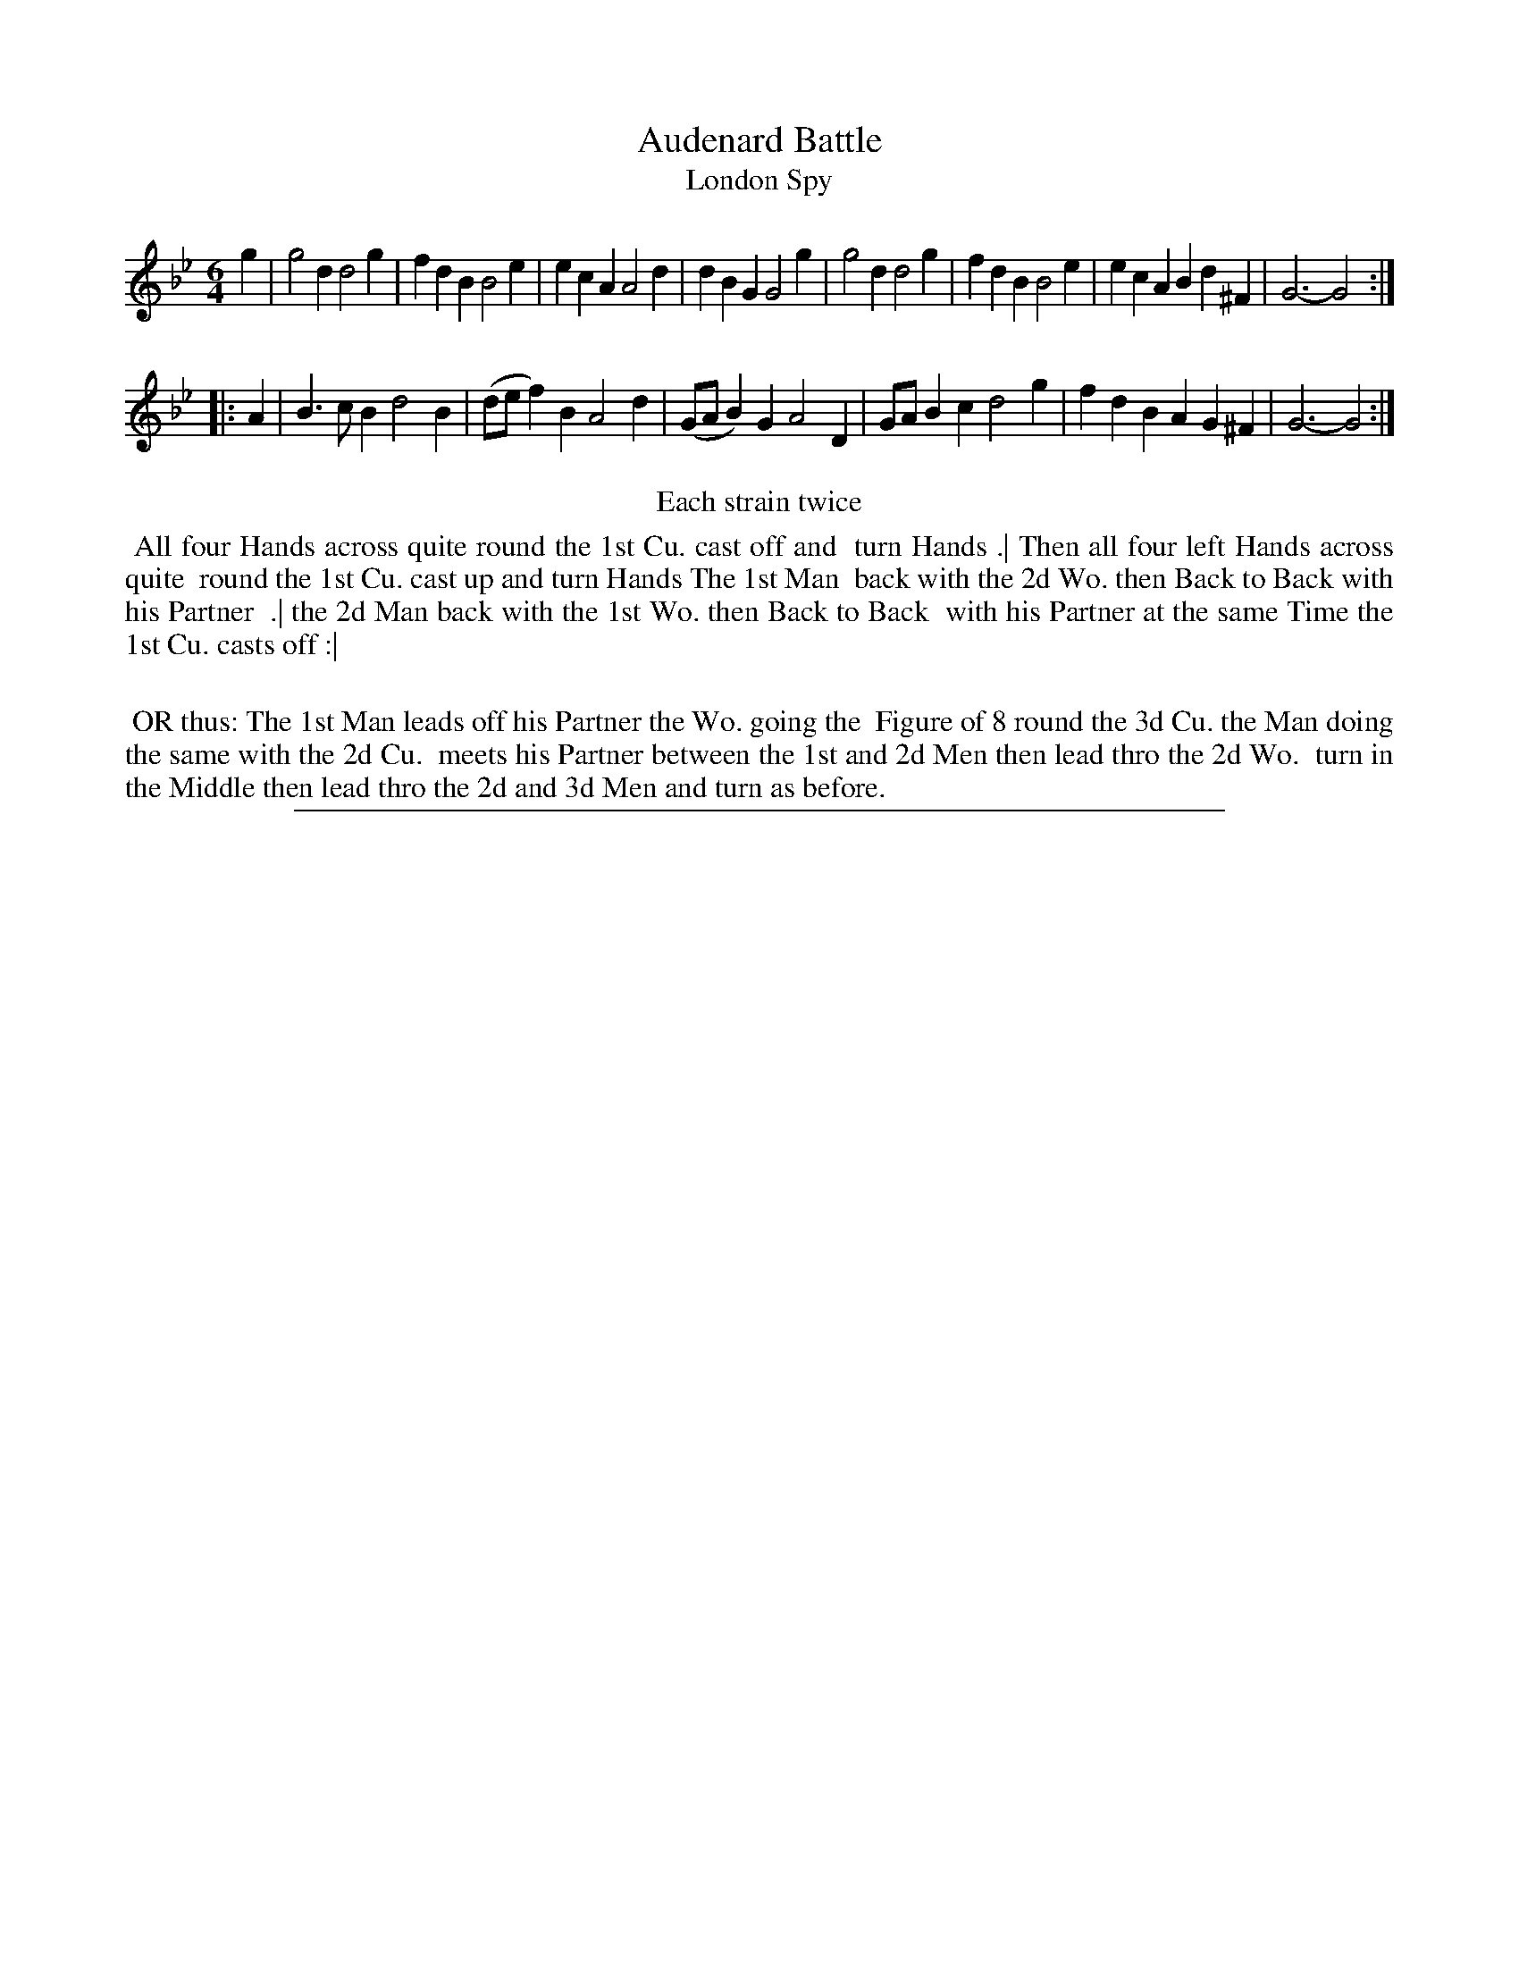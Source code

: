 X: 1
T: Audenard Battle
T: London Spy
%R: jig
B: "The Compleat Country Dancing-Master" printed by John Walsh, London ca. 1740
S: 6: CCDM2 http://imslp.org/wiki/The_Compleat_Country_Dancing-Master_(Various) V.2 (139)
Z: 2013 John Chambers <jc:trillian.mit.edu>
N: Repeats added to satisfy the "Each strain twice" instruction.
N: Do the two titles correspond to the two different dances described?
M: 6/4
L: 1/4
K: Gm
% - - - - - - - - - - - - - - - - - - - - - - - - -
g |\
g2d d2g | fdB B2e |\
ecA A2d | dBG G2g |\
g2d d2g | fdB B2e |\
ecA Bd^F | G3- G2 :|
|: A |\
B>cB d2B | (d/e/f)B A2d |\
(G/A/B)G A2D | G/A/Bc d2g |\
fdB AG^F | G3- G2 :|
% - - - - - - - - - - - - - - - - - - - - - - - - -
%%center Each strain twice
% - - - - - - - - - - Dance description: - - - - - - - - - -
%%begintext align
%% All four Hands across quite round the 1st Cu. cast off and
%% turn Hands .| Then all four left Hands across quite
%% round the 1st Cu. cast up and turn Hands The 1st Man
%% back with the 2d Wo. then Back to Back with his Partner
%% .| the 2d Man back with the 1st Wo. then Back to Back
%% with his Partner at the same Time the 1st Cu. casts off :|
%%
%% OR thus: The 1st Man leads off his Partner the Wo. going the
%% Figure of 8 round the 3d Cu. the Man doing the same with the 2d Cu.
%% meets his Partner between the 1st and 2d Men then lead thro the 2d Wo.
%% turn in the Middle then lead thro the 2d and 3d Men and turn as before.
%%endtext
%%sep 1 8 500
